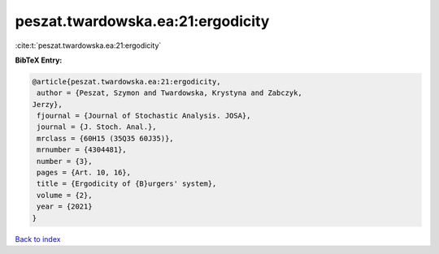peszat.twardowska.ea:21:ergodicity
==================================

:cite:t:`peszat.twardowska.ea:21:ergodicity`

**BibTeX Entry:**

.. code-block:: bibtex

   @article{peszat.twardowska.ea:21:ergodicity,
    author = {Peszat, Szymon and Twardowska, Krystyna and Zabczyk,
   Jerzy},
    fjournal = {Journal of Stochastic Analysis. JOSA},
    journal = {J. Stoch. Anal.},
    mrclass = {60H15 (35Q35 60J35)},
    mrnumber = {4304481},
    number = {3},
    pages = {Art. 10, 16},
    title = {Ergodicity of {B}urgers' system},
    volume = {2},
    year = {2021}
   }

`Back to index <../By-Cite-Keys.html>`__
